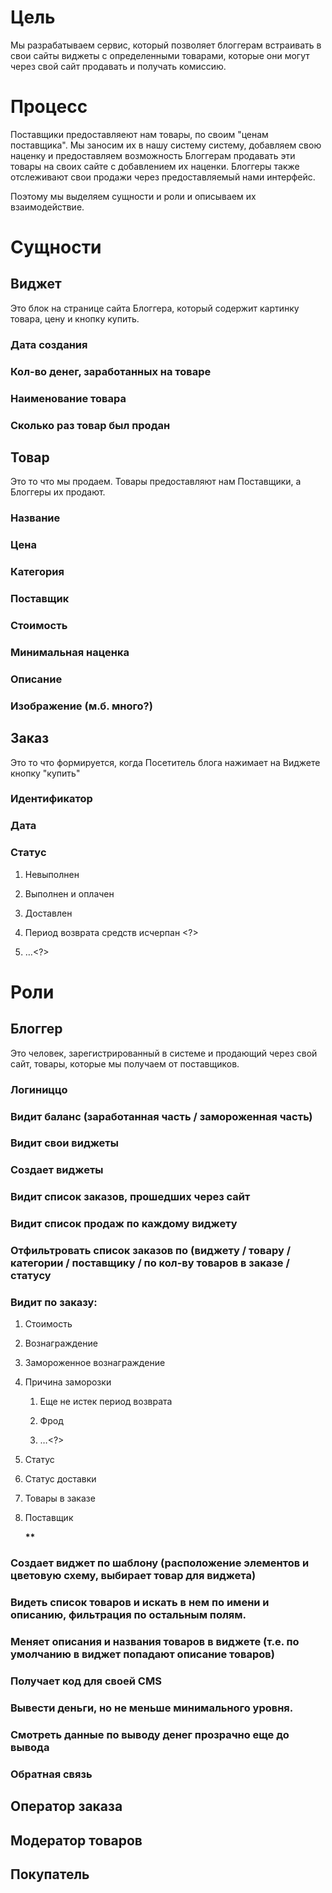 * Цель
Мы разрабатываем сервис, который позволяет блоггерам встраивать в свои
сайты виджеты с определенными товарами, которые они могут через свой
сайт продавать и получать комиссию.

* Процесс
Поставщики предоставляеют нам товары, по своим "ценам поставщика". Мы
заносим их в нашу систему систему, добавляем свою наценку и
предоставляем возможность Блоггерам продавать эти товары на своих
сайте с добавлением их наценки. Блоггеры также отслеживают свои
продажи через предоставляемый нами интерфейс.

Поэтому мы выделяем сущности и роли и описываем их взаимодействие.

* Сущности

** Виджет
Это блок на странице сайта Блоггера, который содержит
картинку товара, цену и кнопку купить.
*** Дата создания
*** Кол-во денег, заработанных на товаре
*** Наименование товара
*** Сколько раз товар был продан

** Товар
Это то что мы продаем. Товары предоставляют нам Поставщики, а Блоггеры
их продают.
*** Название
*** Цена
*** Категория
*** Поставщик
*** Стоимость
*** Минимальная наценка
*** Описание
*** Изображение (м.б. много?)

** Заказ
Это то что формируется, когда Посетитель блога нажимает на Виджете
кнопку "купить"
*** Идентификатор
*** Дата
*** Статус
**** Невыполнен
**** Выполнен и оплачен
**** Доставлен
**** Период возврата средств исчерпан <?>
**** ...<?>


* Роли

** Блоггер
Это человек, зарегистрированный в системе и продающий через свой сайт,
товары, которые мы получаем от поставщиков.

*** Логиниццо
*** Видит баланс (заработанная часть / замороженная часть)
*** Видит свои виджеты
*** Создает виджеты
*** Видит список заказов, прошедших через сайт
*** Видит список продаж по каждому виджету
*** Отфильтровать список заказов по (виджету / товару / категории / поставщику / по кол-ву товаров в заказе / статусу
*** Видит по заказу:
**** Стоимость
**** Вознаграждение
**** Замороженное вознаграждение
**** Причина заморозки
***** Еще не истек период возврата
***** Фрод
***** ...<?>
**** Статус
**** Статус доставки
**** Товары в заказе
**** Поставщик
****
*** Создает виджет по шаблону (расположение элементов и цветовую схему, выбирает товар для виджета)
*** Видеть список товаров и искать в нем по имени и описанию, фильтрация по остальным полям.
*** Меняет описания и названия товаров в виджете (т.е. по умолчанию в виджет попадают описание товаров)
*** Получает код для своей CMS
*** Вывести деньги, но не меньше минимального уровня.
*** Смотреть данные по выводу денег прозрачно еще до вывода
*** Обратная связь
** Оператор заказа
** Модератор товаров
** Покупатель

